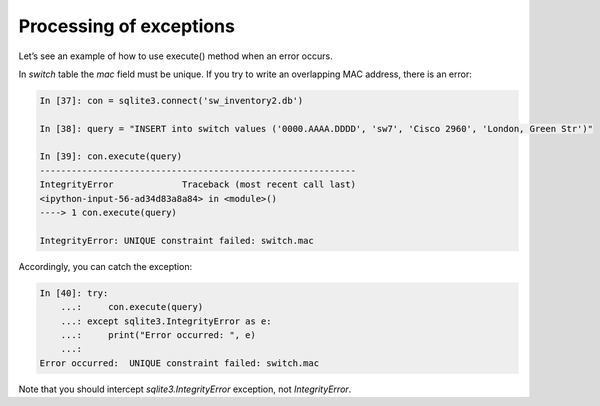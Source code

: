 Processing of exceptions
--------------------

Let’s  see an example of how to use execute() method when an error occurs.

In *switch* table the *mac* field must be unique. If you try to write an overlapping MAC address, there is an error:

.. code:: python

    In [37]: con = sqlite3.connect('sw_inventory2.db')

    In [38]: query = "INSERT into switch values ('0000.AAAA.DDDD', 'sw7', 'Cisco 2960', 'London, Green Str')"

    In [39]: con.execute(query)
    ------------------------------------------------------------
    IntegrityError             Traceback (most recent call last)
    <ipython-input-56-ad34d83a8a84> in <module>()
    ----> 1 con.execute(query)

    IntegrityError: UNIQUE constraint failed: switch.mac

Accordingly, you can catch the exception:

.. code:: python

    In [40]: try:
        ...:     con.execute(query)
        ...: except sqlite3.IntegrityError as e:
        ...:     print("Error occurred: ", e)
        ...:
    Error occurred:  UNIQUE constraint failed: switch.mac

Note that you should intercept *sqlite3.IntegrityError* exception, not *IntegrityError*.
